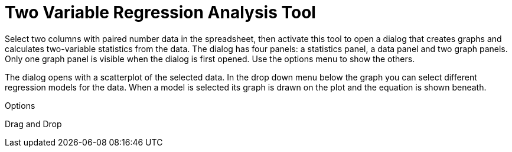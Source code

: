 = Two Variable Regression Analysis Tool
:page-en: tools/Two_Variable_Regression_Analysis
ifdef::env-github[:imagesdir: /en/modules/ROOT/assets/images]

Select two columns with paired number data in the spreadsheet, then activate this tool to open a dialog that creates
graphs and calculates two-variable statistics from the data. The dialog has four panels: a statistics panel, a data
panel and two graph panels. Only one graph panel is visible when the dialog is first opened. Use the options menu to
show the others.

The dialog opens with a scatterplot of the selected data. In the drop down menu below the graph you can select different
regression models for the data. When a model is selected its graph is drawn on the plot and the equation is shown
beneath.

Options

Drag and Drop
